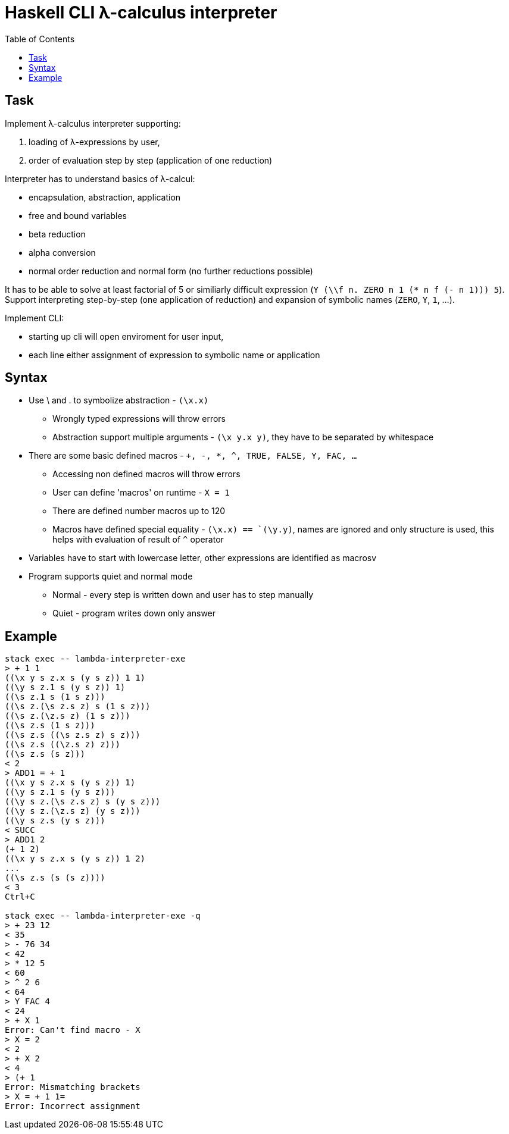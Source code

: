 = Haskell CLI λ-calculus interpreter
:toc:
:stem: latexmath

== Task

Implement λ-calculus interpreter supporting:

. loading of λ-expressions by user,
. order of evaluation step by step (application of one reduction)

Interpreter has to understand basics of λ-calcul:

* encapsulation, abstraction, application
* free and bound variables
* beta reduction
* alpha conversion
* normal order reduction and normal form (no further reductions possible)

It has to be able to solve at least factorial of 5 or similiarly difficult expression (`Y (\\f n. ZERO n 1 (* n f (- n 1))) 5`).
Support interpreting step-by-step (one application of reduction) and expansion of symbolic names  (`ZERO`, `Y`, `1`, ...).

Implement CLI:

* starting up cli will open enviroment for user input,
* each line either assignment of expression to symbolic name or application

== Syntax

* Use \ and . to symbolize abstraction - `(\x.x)`
** Wrongly typed expressions will throw errors
** Abstraction support multiple arguments - `(\x y.x y)`, they have to be separated by whitespace
* There are some basic defined macros - `+, -, *, ^, TRUE, FALSE, Y, FAC, ...`
** Accessing non defined macros will throw errors
** User can define 'macros' on runtime - `X = 1`
** There are defined number macros up to 120
** Macros have defined special equality - `(\x.x) == `(\y.y)`, names are ignored and only structure is used, this helps with evaluation of result of `^` operator
* Variables have to start with lowercase letter, other expressions are identified as macrosv
* Program supports quiet and normal mode
** Normal - every step is written down and user has to step manually
** Quiet - program writes down only answer

== Example

```
stack exec -- lambda-interpreter-exe
> + 1 1
((\x y s z.x s (y s z)) 1 1)
((\y s z.1 s (y s z)) 1)
((\s z.1 s (1 s z)))
((\s z.(\s z.s z) s (1 s z)))
((\s z.(\z.s z) (1 s z)))
((\s z.s (1 s z)))
((\s z.s ((\s z.s z) s z)))
((\s z.s ((\z.s z) z)))
((\s z.s (s z)))
< 2
> ADD1 = + 1
((\x y s z.x s (y s z)) 1)
((\y s z.1 s (y s z)))
((\y s z.(\s z.s z) s (y s z)))
((\y s z.(\z.s z) (y s z)))
((\y s z.s (y s z)))
< SUCC
> ADD1 2
(+ 1 2)
((\x y s z.x s (y s z)) 1 2)
...
((\s z.s (s (s z))))
< 3
Ctrl+C

stack exec -- lambda-interpreter-exe -q
> + 23 12
< 35
> - 76 34
< 42
> * 12 5
< 60
> ^ 2 6
< 64
> Y FAC 4
< 24
> + X 1
Error: Can't find macro - X
> X = 2
< 2
> + X 2
< 4
> (+ 1
Error: Mismatching brackets
> X = + 1 1=
Error: Incorrect assignment
```